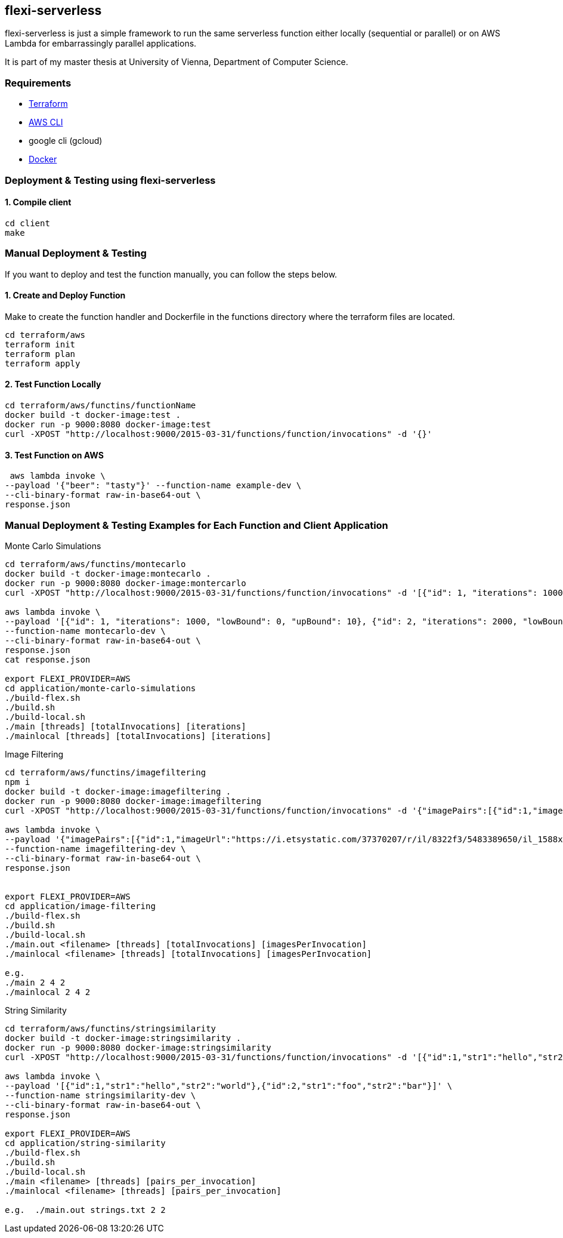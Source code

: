 == flexi-serverless

flexi-serverless is just a simple framework to run the same serverless function either locally (sequential or parallel) or on AWS Lambda for embarrassingly parallel applications.

It is part of my master thesis at University of Vienna, Department of Computer Science.

===  Requirements

* https://developer.hashicorp.com/terraform[Terraform ]
* https://aws.amazon.com/cli/[AWS CLI]
* google cli (gcloud)
* https://docs.docker.com/engine/install/[Docker]


// ===  Local Setup
// [source,bash]
// ----
// ## Setup
// # Copy the example env file and populate missing values
// cp .env.example .env
// ----

=== Deployment & Testing using flexi-serverless

==== 1. Compile client
[source,bash]
----
cd client
make
----

=== Manual Deployment & Testing

If you want to deploy and test the function manually, you can follow the steps below.

==== 1. Create and Deploy Function

Make to create the function handler and Dockerfile in the functions directory where the terraform files are located.

[source,bash]
----
cd terraform/aws
terraform init
terraform plan
terraform apply
----

==== 2. Test Function Locally
[source,bash]
----
cd terraform/aws/functins/functionName
docker build -t docker-image:test .
docker run -p 9000:8080 docker-image:test
curl -XPOST "http://localhost:9000/2015-03-31/functions/function/invocations" -d '{}'
----

==== 3. Test Function on AWS
[source,bash]
----
 aws lambda invoke \
--payload '{"beer": "tasty"}' --function-name example-dev \
--cli-binary-format raw-in-base64-out \
response.json

----

=== Manual Deployment & Testing Examples for Each Function and Client Application

Monte Carlo Simulations

[source,bash]
----
cd terraform/aws/functins/montecarlo
docker build -t docker-image:montecarlo .
docker run -p 9000:8080 docker-image:montercarlo
curl -XPOST "http://localhost:9000/2015-03-31/functions/function/invocations" -d '[{"id": 1, "iterations": 1000, "lowBound": 0, "upBound": 10}, {"id": 2, "iterations": 2000, "lowBound": 5, "upBound": 15}]' -H "Content-Type: application/json"

aws lambda invoke \
--payload '[{"id": 1, "iterations": 1000, "lowBound": 0, "upBound": 10}, {"id": 2, "iterations": 2000, "lowBound": 5, "upBound": 15}]' \
--function-name montecarlo-dev \
--cli-binary-format raw-in-base64-out \
response.json
cat response.json

export FLEXI_PROVIDER=AWS
cd application/monte-carlo-simulations
./build-flex.sh
./build.sh
./build-local.sh
./main [threads] [totalInvocations] [iterations]
./mainlocal [threads] [totalInvocations] [iterations]


----

Image Filtering

[source,bash]
----
cd terraform/aws/functins/imagefiltering
npm i
docker build -t docker-image:imagefiltering .
docker run -p 9000:8080 docker-image:imagefiltering
curl -XPOST "http://localhost:9000/2015-03-31/functions/function/invocations" -d '{"imagePairs":[{"id":1,"imageUrl":"https://i.etsystatic.com/37370207/r/il/8322f3/5483389650/il_1588xN.5483389650_7hvp.jpg"},{"id":2,"imageUrl":"https://i.etsystatic.com/37370207/r/il/8322f3/5483389650/il_1588xN.5483389650_7hvp.jpg"}]}' -H "Content-Type: application/json"

aws lambda invoke \
--payload '{"imagePairs":[{"id":1,"imageUrl":"https://i.etsystatic.com/37370207/r/il/8322f3/5483389650/il_1588xN.5483389650_7hvp.jpg"},{"id":2,"imageUrl":"https://i.etsystatic.com/37370207/r/il/8322f3/5483389650/il_1588xN.5483389650_7hvp.jpg"}]}' \
--function-name imagefiltering-dev \
--cli-binary-format raw-in-base64-out \
response.json


export FLEXI_PROVIDER=AWS
cd application/image-filtering
./build-flex.sh
./build.sh
./build-local.sh
./main.out <filename> [threads] [totalInvocations] [imagesPerInvocation]
./mainlocal <filename> [threads] [totalInvocations] [imagesPerInvocation]

e.g.
./main 2 4 2
./mainlocal 2 4 2
----

String Similarity

[source,bash]
----
cd terraform/aws/functins/stringsimilarity
docker build -t docker-image:stringsimilarity .
docker run -p 9000:8080 docker-image:stringsimilarity
curl -XPOST "http://localhost:9000/2015-03-31/functions/function/invocations" -d '[{"id":1,"str1":"hello","str2":"world"},{"id":2,"str1":"foo","str2":"bar"}]' -H "Content-Type: application/json"

aws lambda invoke \
--payload '[{"id":1,"str1":"hello","str2":"world"},{"id":2,"str1":"foo","str2":"bar"}]' \
--function-name stringsimilarity-dev \
--cli-binary-format raw-in-base64-out \
response.json

export FLEXI_PROVIDER=AWS
cd application/string-similarity
./build-flex.sh
./build.sh
./build-local.sh
./main <filename> [threads] [pairs_per_invocation]
./mainlocal <filename> [threads] [pairs_per_invocation]

e.g.  ./main.out strings.txt 2 2


----

